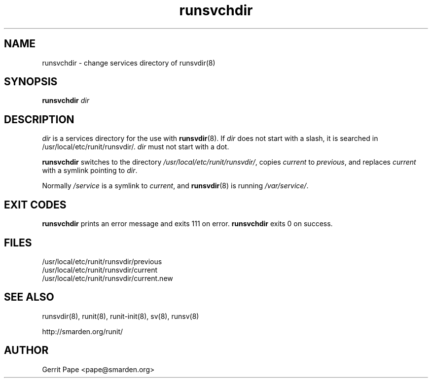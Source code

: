 .TH runsvchdir 8
.SH NAME
runsvchdir \- change services directory of runsvdir(8)
.SH SYNOPSIS
.B runsvchdir
.I dir
.SH DESCRIPTION
.I dir
is a services directory for the use with
.BR runsvdir (8).
If
.I dir
does not start with a slash, it is searched in /usr/local/etc/runit/runsvdir/.
.I dir
must not start with a dot.
.P
.B runsvchdir
switches to the directory
.IR /usr/local/etc/runit/runsvdir/ ,
copies
.I current
to
.IR previous ,
and replaces
.I current
with a symlink pointing to
.IR dir .
.P
Normally 
.I /service
is a symlink to
.IR current ,
and
.BR runsvdir (8)
is running
.IR /var/service/ .
.SH EXIT CODES
.B runsvchdir
prints an error message and exits 111 on error.
.B runsvchdir
exits 0 on success.
.SH FILES
 /usr/local/etc/runit/runsvdir/previous
 /usr/local/etc/runit/runsvdir/current
 /usr/local/etc/runit/runsvdir/current.new
.SH SEE ALSO
runsvdir(8),
runit(8),
runit-init(8),
sv(8),
runsv(8)
.P
http://smarden.org/runit/
.SH AUTHOR
Gerrit Pape <pape@smarden.org>
